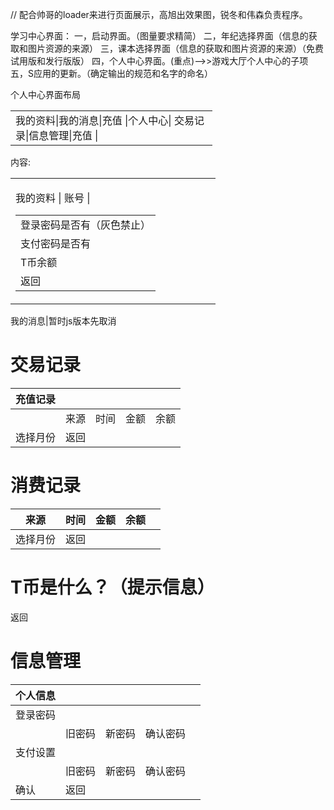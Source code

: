// 配合帅哥的loader来进行页面展示，高旭出效果图，锐冬和伟森负责程序。

学习中心界面：
一，启动界面。（图量要求精简）
二，年纪选择界面（信息的获取和图片资源的来源）
三，课本选择界面（信息的获取和图片资源的来源）（免费试用版和发行版版）
四，个人中心界面。(重点)-->>游戏大厅个人中心的子项
五，S应用的更新。（确定输出的规范和名字的命名）

个人中心界面布局
+---------------------------------------------+
|我的资料|我的消息|充值 |个人中心|
|交易记录|信息管理|充值 |
+---------------------------------------------+
内容:
+---------------------------------------------+
| 我的资料 | 账号                       |
|          | 登录密码是否有（灰色禁止） |
|          | 支付密码是否有                |
|          | T币余额                    |
|          | 返回                         |
+----------------------------------------------+
我的消息|暂时js版本先取消

* 交易记录

| 充值记录 |      |      |      |      |
|----------+------+------+------+------|
|          | 来源 | 时间 | 金额 | 余额 |
| 选择月份 | 返回   |      |      |      |



* 消费记录
| 来源     | 时间 | 金额 | 余额 |   |
|----------+------+------+------+---|
| 选择月份 | 返回   |      |      |   |
* T币是什么？（提示信息）
返回

* 信息管理
| 个人信息 |        |        |          |   |
|----------+--------+--------+----------+---|
| 登录密码 |        |        |          |   |
|          | 旧密码 | 新密码 | 确认密码 |   |
| 支付设置 |        |        |          |   |
|          | 旧密码 | 新密码 | 确认密码 |   |
| 确认     |  返回    |        |          |   |
